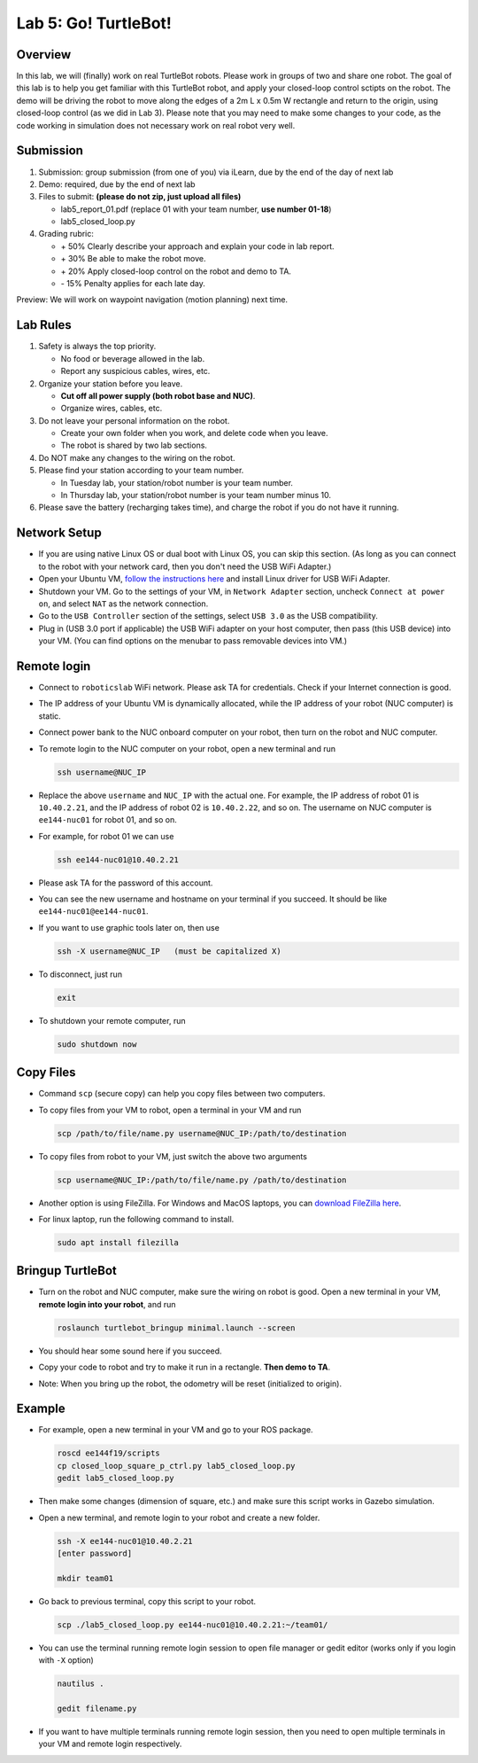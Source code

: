Lab 5: Go! TurtleBot!
=======================

Overview
--------

In this lab, we will (finally) work on real TurtleBot robots.
Please work in groups of two and share one robot. 
The goal of this lab is to help you get familiar with this TurtleBot robot,
and apply your closed-loop control sctipts on the robot.
The demo will be driving the robot to move along the edges of a 
2m L x 0.5m W rectangle and return to the origin, 
using closed-loop control (as we did in Lab 3).
Please note that you may need to make some changes to your code,
as the code working in simulation does not necessary work on real robot very well.

Submission
----------

#. Submission: group submission (from one of you) via iLearn, due by the end of the day of next lab

#. Demo: required, due by the end of next lab

#. Files to submit: **(please do not zip, just upload all files)**

   - lab5_report_01.pdf (replace 01 with your team number, **use number 01-18**)
   - lab5_closed_loop.py
  
#. Grading rubric:

   - \+ 50%  Clearly describe your approach and explain your code in lab report.
   - \+ 30%  Be able to make the robot move.
   - \+ 20%  Apply closed-loop control on the robot and demo to TA.
   - \- 15%  Penalty applies for each late day. 

Preview: We will work on waypoint navigation (motion planning) next time.


Lab Rules
---------

#. Safety is always the top priority.

   - No food or beverage allowed in the lab.
   - Report any suspicious cables, wires, etc.

#. Organize your station before you leave.

   - **Cut off all power supply (both robot base and NUC)**.
   - Organize wires, cables, etc.

#. Do not leave your personal information on the robot.

   - Create your own folder when you work, and delete code when you leave.
   - The robot is shared by two lab sections.

#. Do NOT make any changes to the wiring on the robot.

#. Please find your station according to your team number. 

   - In Tuesday lab, your station/robot number is your team number.
   - In Thursday lab, your station/robot number is your team number minus 10.

#. Please save the battery (recharging takes time), 
   and charge the robot if you do not have it running.


Network Setup
-------------

- If you are using native Linux OS or dual boot with Linux OS, 
  you can skip this section. 
  (As long as you can connect to the robot with your network card,
  then you don't need the USB WiFi Adapter.)

- Open your Ubuntu VM, `follow the instructions here <reference.html#usb-wifi-adapter>`_
  and install Linux driver for USB WiFi Adapter.

- Shutdown your VM. 
  Go to the settings of your VM, in ``Network Adapter`` section, 
  uncheck ``Connect at power on``, 
  and select ``NAT`` as the network connection.

- Go to the ``USB Controller`` section of the settings, 
  select ``USB 3.0`` as the USB compatibility.

- Plug in (USB 3.0 port if applicable) the USB WiFi adapter on your host computer,
  then pass (this USB device) into your VM. 
  (You can find options on the menubar to pass removable devices into VM.)


Remote login
------------

- Connect to ``roboticslab`` WiFi network. 
  Please ask TA for credentials.
  Check if your Internet connection is good.

- The IP address of your Ubuntu VM is dynamically allocated, 
  while the IP address of your robot (NUC computer) is static.

- Connect power bank to the NUC onboard computer on your robot, 
  then turn on the robot and NUC computer.

- To remote login to the NUC computer on your robot, 
  open a new terminal and run

  .. code:: bash

    ssh username@NUC_IP

- Replace the above ``username`` and ``NUC_IP`` with the actual one.
  For example, the IP address of robot 01 is ``10.40.2.21``, 
  and the IP address of robot 02 is ``10.40.2.22``, and so on.
  The username on NUC computer is ``ee144-nuc01`` for robot 01, and so on.

- For example, for robot 01 we can use

  .. code:: bash

    ssh ee144-nuc01@10.40.2.21

- Please ask TA for the password of this account.

- You can see the new username and hostname on your terminal if you succeed.
  It should be like ``ee144-nuc01@ee144-nuc01``.

- If you want to use graphic tools later on, then use

  .. code:: bash

    ssh -X username@NUC_IP   (must be capitalized X)

- To disconnect, just run

  .. code:: bash

    exit

- To shutdown your remote computer, run

  .. code:: bash

    sudo shutdown now


Copy Files
----------

- Command ``scp`` (secure copy) can help you copy files between two computers.
  
- To copy files from your VM to robot, open a terminal in your VM and run

  .. code:: bash

    scp /path/to/file/name.py username@NUC_IP:/path/to/destination

- To copy files from robot to your VM, just switch the above two arguments

  .. code:: bash

    scp username@NUC_IP:/path/to/file/name.py /path/to/destination 

- Another option is using FileZilla. For Windows and MacOS laptops, you can 
  `download FileZilla here <https://filezilla-project.org/download.php?show_all=1>`_.

- For linux laptop, run the following command to install.

  .. code:: bash
    
    sudo apt install filezilla


Bringup TurtleBot
-----------------

- Turn on the robot and NUC computer, make sure the wiring on robot is good.
  Open a new terminal in your VM, **remote login into your robot**, and run

  .. code:: bash
    
    roslaunch turtlebot_bringup minimal.launch --screen

- You should hear some sound here if you succeed.

- Copy your code to robot and try to make it run in a rectangle. 
  **Then demo to TA**.

- Note: When you bring up the robot, the odometry will be reset (initialized to origin).


Example
-------

- For example, open a new terminal in your VM and go to your ROS package.

  .. code:: bash

    roscd ee144f19/scripts
    cp closed_loop_square_p_ctrl.py lab5_closed_loop.py 
    gedit lab5_closed_loop.py

- Then make some changes (dimension of square, etc.) 
  and make sure this script works in Gazebo simulation.

- Open a new terminal, and remote login to your robot and create a new folder.

  .. code:: bash
    
    ssh -X ee144-nuc01@10.40.2.21
    [enter password]

    mkdir team01

- Go back to previous terminal, copy this script to your robot.

  .. code:: bash
    
    scp ./lab5_closed_loop.py ee144-nuc01@10.40.2.21:~/team01/

- You can use the terminal running remote login session to open file manager
  or gedit editor (works only if you login with ``-X`` option)

  .. code:: bash
    
    nautilus .

    gedit filename.py

- If you want to have multiple terminals running remote login session,
  then you need to open multiple terminals in your VM and remote login respectively.


